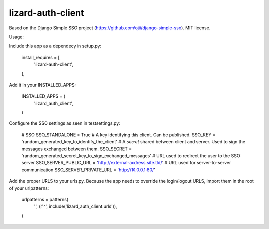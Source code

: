 lizard-auth-client
==========================================

Based on the Django Simple SSO project (https://github.com/ojii/django-simple-sso). MIT license.

Usage:

Include this app as a dependecy in setup.py:

    install_requires = [
        'lizard-auth-client',
    ],

Add it in your INSTALLED_APPS:

    INSTALLED_APPS = (
        'lizard_auth_client',
    )

Configure the SSO settings as seen in testsettings.py:

    # SSO
    SSO_STANDALONE = True
    # A key identifying this client. Can be published.
    SSO_KEY = 'random_generated_key_to_identify_the_client'
    # A *secret* shared between client and server. Used to sign the messages exchanged between them.
    SSO_SECRET = 'random_generated_secret_key_to_sign_exchanged_messages'
    # URL used to redirect the user to the SSO server
    SSO_SERVER_PUBLIC_URL = 'http://external-address.site.tld/'
    # URL used for server-to-server communication
    SSO_SERVER_PRIVATE_URL = 'http://10.0.0.1:80/'

Add the proper URLS to your urls.py. Because the app needs to override the login/logout URLS,
import them in the root of your urlpatterns:

    urlpatterns = patterns(
        '',
        (r'^', include('lizard_auth_client.urls')),
    )
